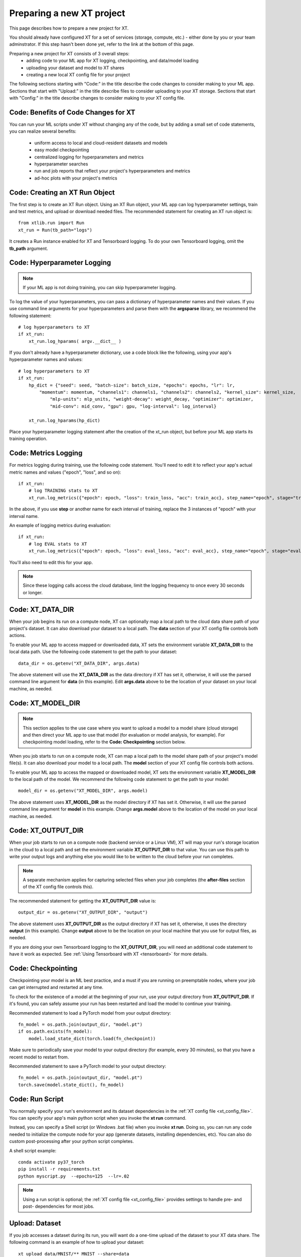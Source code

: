 .. _prepare_new_project:

========================================
Preparing a new XT project 
========================================

This page describes how to prepare a new project for XT.  

You should already have configured XT for a set of services (storage, compute, etc.) - either done
by you or your team adminstrator.  If this step hasn't been done yet, refer to the link at the bottom of this page.

Preparing a new project for XT consists of 3 overall steps:
    - adding code to your ML app for XT logging, checkpointing, and data/model loading
    - uploading your dataset and model to XT shares
    - creating a new local XT config file for your project
   
The following sections starting with "Code:" in the title describe the code changes to consider making to your ML app. 
Sections that start with "Upload:" in the title describe files to consider uploading to your XT storage. 
Sections that start with "Config:" in the title describe changes to consider making to your XT config file.

----------------------------------------
Code: Benefits of Code Changes for XT
----------------------------------------

You can run your ML scripts under XT without changing any of the code, but by adding a small set of code statements, 
you can realize several benefits:

    - uniform access to local and cloud-resident datasets and models 
    - easy model checkpointing
    - centralized logging for hyperparameters and metrics 
    - hyperparameter searches
    - run and job reports that reflect your project's hyperparameters and metrics
    - ad-hoc plots with your project's metrics

---------------------------------
Code: Creating an XT Run Object
---------------------------------

The first step is to create an XT Run object.  Using an XT Run object, your ML app can log hyperparameter settings, 
train and test metrics, and upload or download needed files.  The recommended statement for creating an XT
run object is::

    from xtlib.run import Run
    xt_run = Run(tb_path="logs")

It creates a Run instance enabled for XT and Tensorboard logging.  To do your own Tensorboard logging, omit the **tb_path** argument.

------------------------------
Code: Hyperparameter Logging 
------------------------------

.. note:: If your ML app is not doing training, you can skip hyperparameter logging.

To log the value of your hyperparameters, you can pass a dictionary of hyperparameter names and their values. If you use command line arguments for your hyperparameters and parse them with the **argsparse** library, we recommend the following statement::

        # log hyperparameters to XT
        if xt_run:
            xt_run.log_hparams( argv.__dict__ )

If you don't already have a hyperparameter dictionary, use a code block like the following, using your app's hyperparameter names and values::

        # log hyperparameters to XT
        if xt_run:
            hp_dict = {"seed": seed, "batch-size": batch_size, "epochs": epochs, "lr": lr, 
                "momentum": momentum, "channels1": channels1, "channels2": channels2, "kernel_size": kernel_size, 
                    "mlp-units": mlp_units, "weight-decay": weight_decay, "optimizer": optimizer, 
                    "mid-conv": mid_conv, "gpu": gpu, "log-interval": log_interval}

            xt_run.log_hparams(hp_dict)

Place your hyperparameter logging statement after the creation of the xt_run object, but before your ML app starts its training operation. 

------------------------
Code: Metrics Logging
------------------------

For metrics logging during training, use the following code statement. You'll need to edit it to reflect your app's actual metric names and values ("epoch", "loss", and so on)::

        if xt_run:
            # log TRAINING stats to XT
            xt_run.log_metrics({"epoch": epoch, "loss": train_loss, "acc": train_acc}, step_name="epoch", stage="train")

In the above, if you use **step** or another name for each interval of training,  replace the 3 
instances of "epoch" with your interval name.  

An example of logging metrics during evaluation::

        if xt_run:
            # log EVAL stats to XT
            xt_run.log_metrics({"epoch": epoch, "loss": eval_loss, "acc": eval_acc}, step_name="epoch", stage="eval")

You'll also need to edit this for your app.

.. note:: Since these logging calls access the cloud database, limit the logging frequency to once every 30 seconds or longer.  

------------------------
Code: XT_DATA_DIR
------------------------

When your job begins its run on a compute node, XT can optionally map a local path to the cloud data share path of your project's dataset. It can also download your dataset to a local path. The **data** section of your XT config file controls both actions.  

To enable your ML app to access mapped or downloaded data, XT sets the environment variable **XT_DATA_DIR** to the local data path. Use the following code statement to get the path to your dataset::

    data_dir = os.getenv("XT_DATA_DIR", args.data)

The above statement will use the **XT_DATA_DIR** as the data directory if XT has set it, otherwise, it will use the parsed command line argument for **data** (in this example). Edit **args.data** above to be the location of your dataset on your local machine, as needed.

------------------------
Code: XT_MODEL_DIR
------------------------

.. note:: This section applies to the use case where you want to upload a model to a model share (cloud storage) and then direct your ML app to use that model (for evaluation or model analysis, for example).  For checkpointing model loading, refer to the **Code: Checkpointing** section below.

When you job starts to run on a compute node, XT can map a local path to the model share path of your project's model file(s). It can also download your model to a local path. The **model** section of your XT config file controls both actions.  

To enable your ML app to access the mapped or downloaded model, XT sets the environment variable **XT_MODEL_DIR** to the local path of the model.  We recommend the following code statement to get the path to your model::

    model_dir = os.getenv("XT_MODEL_DIR", args.model)

The above statement uses **XT_MODEL_DIR** as the model directory if XT has set it. Otherwise, it will use the parsed command line argument for **model** in this example.  Change **args.model** above to the location
of the model on your local machine, as needed.

------------------------
Code: XT_OUTPUT_DIR
------------------------

When your job starts to run on a compute node (backend service or a Linux VM), XT will map your run's storage location in the cloud to a local path and set the environment variable **XT_OUTPUT_DIR** to that value. You can use this path to write your output logs and anything else you would like to be written to the cloud before your run completes. 

.. note:: A separate mechanism applies for capturing selected files when your job completes (the **after-files** section of the XT config file controls this).

The recommended statement for getting the **XT_OUTPUT_DIR** value is::

    output_dir = os.getenv("XT_OUTPUT_DIR", "output")

The above statement uses **XT_OUTPUT_DIR** as the output directory if XT has set it, otherwise, it uses the directory **output** (in this example). Change **output** above to be the location on your local machine that
you use for output files, as needed.

If you are doing your own Tensorboard logging to the **XT_OUTPUT_DIR**, you will need an additional code statement to have it work as expected. See :ref:`Using Tensorboard with XT <tensorboard>`  for more details.

------------------------
Code: Checkpointing
------------------------

Checkpointing your model is an ML best practice, and a must if you are running on preemptable nodes, where your job can get interrupted and restarted at any time.

To check for the existence of a model at the beginning of your run, use your output directory from **XT_OUTPUT_DIR**. If it's found, you can safely assume your run has been restarted and load the model to continue your training. 

Recommended statement to load a PyTorch model from your output directory::

    fn_model = os.path.join(output_dir, "model.pt")
    if os.path.exists(fn_model):
        model.load_state_dict(torch.load(fn_checkpoint))


Make sure to periodically save your model to your output directory (for example, every 30 minutes), so that you have a recent model to restart from.

Recommended statement to save a PyTorch model to your output directory::

    fn_model = os.path.join(output_dir, "model.pt")
    torch.save(model.state_dict(), fn_model)

------------------------
Code: Run Script
------------------------

You normally specify your run's environment and its dataset dependencies in the :ref:`XT config file <xt_config_file>`. You can specify your app's main python script when you invoke the **xt run** command.

Instead, you can specify a Shell script (or Windows .bat file) when you invoke **xt run**. Doing so, you can run any code needed to initialize the compute node for your app (generate datasets, installing dependencies, etc). You can also do custom post-processing after your python script completes.

A shell script example::

    conda activate py37_torch
    pip install -r requirements.txt
    python myscript.py  --epochs=125  --lr=.02

.. note:: Using a run script is optional; the :ref:`XT config file <xt_config_file>` provides settings to handle pre- and post- dependencies for most jobs.

------------------------
Upload: Dataset 
------------------------

If you job accesses a dataset during its run, you will want do a one-time upload of the dataset to your XT data share. The following command is an example of how to upload your dataset::

    xt upload data/MNIST/** MNIST --share=data

The above commands uploads the files found in the local directory **data/MNIST** to the MNIST path on your XT data share.  

After the command completes, invoke the following to verify that your data is in the data share::

    xt list blobs MNIST --share=data --subdir=-1 

------------------------
Upload: Model
------------------------

If your job accesses a model during its run (for evaluation or analysis), you can upload the model to your XT models share.  Invoke the following command to upload your model::

    xt upload models/MNIST/** MNIST --share=models

The above commands uploads the model file(s) found in the local directory **models/MNIST** to the MNIST path on your XT models share. Of course, your directory settings and path may differ.

After the command completes, invoke the following to verify your model is in the models share::

    xt list blobs MNIST --share=models --subdir=-1 

--------------------------------------
Config: Copying to your new project
--------------------------------------

For this step, first identify the working directory of your new project. This is the directory of your project from which your typically start a training or eval run.

Next, copy your **xt_config.yaml** file from one of your previous XT projects to your new project's working directory.  

If this is your first project, copy the **xt_config.yaml** file that was created during the creation of your XT services (see :ref:`Creating your Azure Cloud Services for XT <creating_xt_services>` for more information. 

.. only:: internal

If you are using a set of pre-configured Sandbox services, start with a empty **xt_config.yaml** file.  

For editing your XT config file in the following steps, use your preferred editor or the **xt config** command.

--------------------------------------
Config: target.docker property 
--------------------------------------

Docker is a tool that captures all of the software dependencies of a complex application and reassembles them on the same or another computer, so the application runs as expected, in a portable format.  

If your ML app will run in a docker container image, you will need to ensure that the **docker** property of the **compute-target** you will be using has been set to the an entry in the **dockers** section that describes your docker image.  See :ref:`refer to XT and Docker <xt_and_docker>` for more information.

--------------------------------------
Config: target.setup property 
--------------------------------------

The **setup** property of a **compute-target** specifies an entry in the **setups** section.
These **setup** entries define how to configure a compute node to be able run your ML app.

Ensure that the **setup** referred to by the **compute-target** setting that your project will 
use correctly specifies the steps needed to configure a node of the **compute-target**.

Refer to :ref:`Setting up your XT Installation link <xt_config_file>` for more details on the **setups** section.

--------------------------------------
Config: general.workspace property 
--------------------------------------

For your new project, you may want to change the name of your default workspace. A workspace is like a folder where your XT runs and experiments are stored. 

Workspace names are limited by the rules of Azure storage container names::

    A blob container name must be between 3 and 63 characters in length; 
    start with a letter or number; and contain only letters, numbers, 
    and the hyphen. All letters used in blob container names must be lowercase.

Refer to :ref:`Setting up your XT Installation link <xt_config_file>` for more details on the **sgeneral** section.

--------------------------------------
Config: general.experiment property 
--------------------------------------

An XT experiment name is a string that you can associate with XT jobs when you submit them (with the **run** command).  If you don't specify an experiment name on the command line, it will use the value of the general.experiment property in the XT config file.

For your new project, you may want to change the experment name.

Refer to :ref:`Setting up your XT Installation link <xt_config_file>` for more details on the **sgeneral** section.

-----------------------------------------
Config: general.primary-metric property 
-----------------------------------------

If the job run will perform XT hyperparameter searches, set the **primary-metric** property to the name of the metric to be used by the hyperparameter search algorithm to select more promising hyperparameter sets on each search.  

Refer to :ref:`Setting up your XT Installation link <xt_config_file>` for more details on the **sgeneral** section.

-----------------------------------------
Config: general.maximize-metric property 
-----------------------------------------

If the job run will perform XT hyperparameter searches, set the **maximize-metric** property, in the XT config file's **General** section, to **true** if higher values of the **primary-metric** are desired (for example **accuracy**) and otherwise to **false** otherwise (for example, **loss**).

Refer to :ref:`Setting up your XT Installation link <xt_config_file>` for more details on the **sgeneral** section.

--------------------------------------
Config: code section
--------------------------------------

The **code** section defines which files should be uploaded to each compute node for the ML run to proceed.  The primary settings here are a list of directories or file wildcards to upload, and a list of wildcard names to omit from uploading.

Review the **code** settings and ensure they are correct for your new project.

See :ref:`Setting up your XT Installation <xt_config_file>` for more details on the **code** section.

--------------------------------------
Config: after-files section
--------------------------------------

The **after-files** section defines which files should be uploaded from each compute node when your ML app completes.  The primary settings here are a list of directories or file wildcards for upload, and a list of wildcard names to omit from uploading.

Review the **after-files** settings and ensure they are correct for your new project.

See :ref:`Setting up your XT Installation <xt_config_file>` for more details on the **after-files** section.

--------------------------------------
Config: data section
--------------------------------------

If your app needs access to an uploaded dataset, set the **data-share-path** property (in the **data** section of the XT config file) to the path on the data share containing the dataset. Set **data-action** to either **mount** (if you want to access the data thru a mapped drive) or **download** (if you want to access the data as actual local files). 

If you need to open your dataset files multiple times during a run, use the **download** value.

See :ref:`Setting up your XT Installation <xt_config_file>` for more details on the **data** section.

--------------------------------------
Config: model section
--------------------------------------

If your app needs access to an uploaded model, set the **model-share-path** property (in the **model** section) to the path on the models share containing the model.  Set **model-action** to either **mount** (if you want to access the model thru a mapped drive) or **download** (if you want to access the model as actual local files). 

If you need to open your model files multiple times during a run, use the **download** value. Refer to :ref:`Setting up your XT Installation <xt_config_file>` for more information on the **model** section.

--------------------------------------
Config: run-reports section
--------------------------------------

Use the **columns** property (in the **run-reports** section of the XT config file) to specify the job's hyperparameters and metrics that will appear as columns in the **list runs** command. 

Be sure to prefix hyperparameter names by **hparams.** and metric names by **metrics.**.

You can also use these strings to specify column aliases and column formatting. Refer to :ref:`Setting up your XT Installation <xt_config_file>` for more information on the **run-reports** section.

--------------------------------------
Config: tensorboard section
--------------------------------------

Use the **template** property in XT config file's **tensorboard** section to specify the standard run columns, hyperparameter values, and literal strings that you want to appear in tensorboard for each log file. This helps you associate logs with the runs they represent, and can also be used to filter the logs by hyperparameter values and other properties.

For more information, refer to :ref:`Setting up your XT Installation <xt_config_file>`.

--------------------------------------
Config: aml-options section
--------------------------------------

If your new project will be using Azure Machine Leaarning, you need to specify your ML **framework**, the **fw-version**, and **distributed-training** properties in the **aml-options** XT Config File section.

See :ref:`Setting up your XT Installation <xt_config_file>` for more information on the **aml-options** section.

--------------------------------------
Config: early-stopping section
--------------------------------------

If your new project uses Azure Machine Learning and AML hyperparameter searches, you may want to specify properties in the **early-stopping** XT Config File section to control how unpromising runs can be detected and terminated early in their training sequence.

Refer to :ref:`Setting up your XT Installation <xt_config_file>` for more information on the **early-stopping** section.

.. seealso:: 

    - :ref:`Creating your Azure Cloud Services for XT <creating_xt_services>` 
    - `Azure VM Sizes <https://docs.microsoft.com/en-us/azure/virtual-machines/linux/sizes/>`_
    - :ref:`xt config command <config>` 
    - :ref:`Setting up your XT Installation <xt_config_file>` 
    - :ref:`Using Tensorboard with XT <tensorboard>` 
    - :ref:`XT and Docker <xt_and_docker>` 
